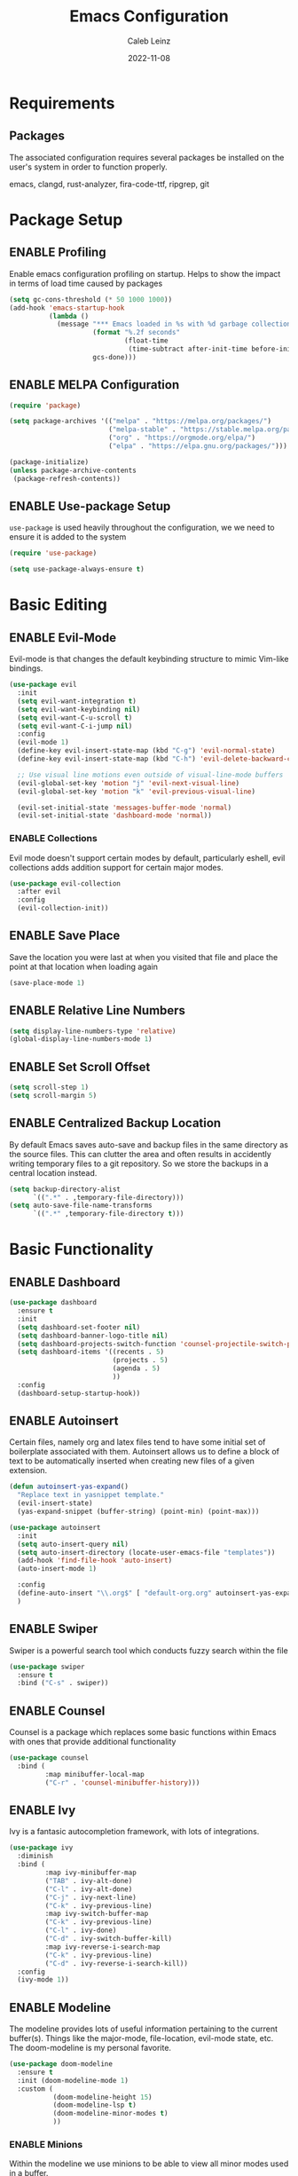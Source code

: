 #+TITLE: Emacs Configuration
#+AUTHOR: Caleb Leinz
#+DATE: 2022-11-08
#+TODO: ENABLE (e) | DISABLE (d)
#+STARTUP: show2levels

* Requirements
** Packages
The associated configuration requires several packages be installed on the user's system in order to function properly.

emacs, clangd, rust-analyzer, fira-code-ttf, ripgrep, git

* Package Setup
** ENABLE Profiling
Enable emacs configuration profiling on startup. Helps to show the impact in terms of
load time caused by packages
#+BEGIN_SRC emacs-lisp
(setq gc-cons-threshold (* 50 1000 1000))
(add-hook 'emacs-startup-hook
          (lambda ()
            (message "*** Emacs loaded in %s with %d garbage collections."
                     (format "%.2f seconds"
                             (float-time
                              (time-subtract after-init-time before-init-time)))
                     gcs-done)))
#+END_SRC
** ENABLE MELPA Configuration
#+BEGIN_SRC emacs-lisp
  (require 'package)

  (setq package-archives '(("melpa" . "https://melpa.org/packages/")
                           ("melpa-stable" . "https://stable.melpa.org/packages/")
                           ("org" . "https://orgmode.org/elpa/")
                           ("elpa" . "https://elpa.gnu.org/packages/")))

  (package-initialize)
  (unless package-archive-contents
   (package-refresh-contents))
#+END_SRC 
** ENABLE Use-package Setup
~use-package~ is used heavily throughout the configuration, we we need to ensure it
is added to the system
#+BEGIN_SRC emacs-lisp
  (require 'use-package)

  (setq use-package-always-ensure t)
#+END_SRC
* Basic Editing
** ENABLE Evil-Mode
Evil-mode is that changes the default keybinding structure to mimic Vim-like bindings.
#+BEGIN_SRC emacs-lisp
  (use-package evil
    :init
    (setq evil-want-integration t)
    (setq evil-want-keybinding nil)
    (setq evil-want-C-u-scroll t)
    (setq evil-want-C-i-jump nil)
    :config
    (evil-mode 1)
    (define-key evil-insert-state-map (kbd "C-g") 'evil-normal-state)
    (define-key evil-insert-state-map (kbd "C-h") 'evil-delete-backward-char-and-join)

    ;; Use visual line motions even outside of visual-line-mode buffers
    (evil-global-set-key 'motion "j" 'evil-next-visual-line)
    (evil-global-set-key 'motion "k" 'evil-previous-visual-line)

    (evil-set-initial-state 'messages-buffer-mode 'normal)
    (evil-set-initial-state 'dashboard-mode 'normal))
#+END_SRC
*** ENABLE Collections
Evil mode doesn't support certain modes by default, particularly eshell, evil
collections adds addition support for certain major modes.
#+BEGIN_SRC emacs-lisp
  (use-package evil-collection
    :after evil
    :config
    (evil-collection-init))
#+END_SRC
** ENABLE Save Place
Save the location you were last at when you visited that file and place the point at
that location when loading again
#+BEGIN_SRC emacs-lisp
  (save-place-mode 1)
#+END_SRC
** ENABLE Relative Line Numbers
#+BEGIN_SRC emacs-lisp
  (setq display-line-numbers-type 'relative)
  (global-display-line-numbers-mode 1)
#+END_SRC
** ENABLE Set Scroll Offset
#+BEGIN_SRC emacs-lisp
  (setq scroll-step 1)
  (setq scroll-margin 5)
#+END_SRC
** ENABLE Centralized Backup Location
By default Emacs saves auto-save and backup files in the same directory as the source
files. This can clutter the area and often results in accidently writing temporary
files to a git repository. So we store the backups in a central location instead.
#+BEGIN_SRC emacs-lisp
  (setq backup-directory-alist
        `((".*" . ,temporary-file-directory)))
  (setq auto-save-file-name-transforms
        `((".*" ,temporary-file-directory t)))
#+END_SRC
* Basic Functionality
** ENABLE Dashboard
#+BEGIN_SRC emacs-lisp
  (use-package dashboard
    :ensure t
    :init
    (setq dashboard-set-footer nil)
    (setq dashboard-banner-logo-title nil)
    (setq dashboard-projects-switch-function 'counsel-projectile-switch-project-by-name)
    (setq dashboard-items '((recents . 5)
                            (projects . 5)
                            (agenda . 5)
                            ))
    :config
    (dashboard-setup-startup-hook))
#+END_SRC
** ENABLE Autoinsert
Certain files, namely org and latex files tend to have some initial set of boilerplate
associated with them. Autoinsert allows us to define a block of text to be automatically
inserted when creating new files of a given extension.
#+BEGIN_SRC emacs-lisp
  (defun autoinsert-yas-expand()
    "Replace text in yasnippet template."
    (evil-insert-state)
    (yas-expand-snippet (buffer-string) (point-min) (point-max)))

  (use-package autoinsert
    :init
    (setq auto-insert-query nil)
    (setq auto-insert-directory (locate-user-emacs-file "templates"))
    (add-hook 'find-file-hook 'auto-insert)
    (auto-insert-mode 1)

    :config
    (define-auto-insert "\\.org$" [ "default-org.org" autoinsert-yas-expand ])
    )
#+END_SRC
** ENABLE Swiper
Swiper is a powerful search tool which conducts fuzzy search within the file
#+BEGIN_SRC emacs-lisp
  (use-package swiper
    :ensure t
    :bind ("C-s" . swiper))
#+END_SRC
** ENABLE Counsel
Counsel is a package which replaces some basic functions within Emacs with ones that
provide additional functionality
#+BEGIN_SRC emacs-lisp
  (use-package counsel
    :bind (
           :map minibuffer-local-map
           ("C-r" . 'counsel-minibuffer-history)))
#+END_SRC
** ENABLE Ivy
Ivy is a fantasic autocompletion framework, with lots of integrations.
#+BEGIN_SRC emacs-lisp
  (use-package ivy
    :diminish
    :bind (
           :map ivy-minibuffer-map
           ("TAB" . ivy-alt-done)	
           ("C-l" . ivy-alt-done)
           ("C-j" . ivy-next-line)
           ("C-k" . ivy-previous-line)
           :map ivy-switch-buffer-map
           ("C-k" . ivy-previous-line)
           ("C-l" . ivy-done)
           ("C-d" . ivy-switch-buffer-kill)
           :map ivy-reverse-i-search-map
           ("C-k" . ivy-previous-line)
           ("C-d" . ivy-reverse-i-search-kill))
    :config
    (ivy-mode 1))
#+END_SRC
** ENABLE Modeline
The modeline provides lots of useful information pertaining to the current buffer(s).
Things like the major-mode, file-location, evil-mode state, etc. The doom-modeline is
my personal favorite.
#+BEGIN_SRC emacs-lisp
  (use-package doom-modeline
    :ensure t
    :init (doom-modeline-mode 1)
    :custom (
             (doom-modeline-height 15)
             (doom-modeline-lsp t)
             (doom-modeline-minor-modes t)
             ))
#+END_SRC
*** ENABLE Minions
Within the modeline we use minions to be able to view all minor modes used in a buffer.
#+BEGIN_SRC emacs-lisp
  (use-package minions
    :hook (doom-modeline-mode . minions-mode))
#+END_SRC
** ENABLE Which Key
Which key is a fantastic package for providing information on possible key-combinations
depending on the preceeding key combination.
#+BEGIN_SRC emacs-lisp
  (use-package which-key
    :ensure t
    :config
    (setq which-key-idle-delay 0.1)
    (which-key-mode))
#+END_SRC
** ENABLE PDF Support
#+BEGIN_SRC emacs-lisp
  (use-package pdf-tools
    :magic ("%PDF" . pdf-view-mode))
#+END_SRC
** ENABLE Org-mode
Below are the configurations for using org-mode 
#+BEGIN_SRC emacs-lisp
  (defun cl/org-mode-setup ()
    (visual-line-mode 1)
    (flyspell-mode 1))

  (use-package org
    :hook (org-mode . cl/org-mode-setup)
    :config

    (use-package evil-org
        :ensure t
        :after (evil org)
        :config
        (add-hook 'org-mode-hook 'evil-org-mode)
        (add-hook 'evil-org-mode-hook
              (lambda ()
              (evil-org-set-key-theme '(navigation insert textobjects additional calendar todo))))
        (require 'evil-org-agenda)
        (evil-org-agenda-set-keys))

    (use-package org-bullets
      :after org
      :hook (org-mode . org-bullets-mode))
  
    (setq org-agenda-start-with-log-mode t)
    (setq org-log-done 'time)
    (setq org-log-into-drawer t)
    (setq org-startup-indented t)
    ;; Set Org-Mode TODO keywords
    (setq org-todo-keywords
          '((sequence "TODO(t)" "PROG(p)" "PROJ(j)" "SENT(s)" "|" "DONE(d)" "CANC(c)" "PASS(a)")))
    ;; Set Org-Mode TODO state colors
    (setq org-todo-keyword-faces
          '(("TODO" . "#ff5555") ("PROG" . "#ffb86c") ("PROJ" . "#8be9fd") ("SENT" . "#ff79c6")
            ("DONE" . "#50fa7b") ("CANC" . "#a4fcba") ("PASS" . "#44475a")))

    ;; Save Org buffers after refiling!
    (advice-add 'org-refile :after 'org-save-all-org-buffers))
#+END_SRC
*** ENABLE Org-transclusion
Org transclusion allows for .org files to contain windows into other files which are
kept up to date with the current state of those files.
#+BEGIN_SRC emacs-lisp
  (use-package org-transclusion
    :after org)
#+END_SRC
* Development Configurations
** DISABLE Centaur Tabs
Centaur tabs provide a clean way of displaying "tabs" at the top of the screen similar
to more modern editors. These mostly act as links to other buffers. I don't use
centaur tabs as I find it to usually waste realestate.
#+BEGIN_SRC emacs-lisp
  (use-package centaur-tabs
    :config
    (setq centaur-tabs-set-icons t
          centaur-tabs-show-navigation-buttons t
          centaur-tabs-height 32
          centaur-tabs-set-modified-marker t)
    (centaur-tabs-change-fonts "Fira Code Retina" 120))
#+END_SRC
** ENABLE Company
Company provides code completion, finding function definitions, variable name,
etc.
#+BEGIN_SRC emacs-lisp
  (use-package company
    :ensure
    :custom
    (company-idle-delay 0.0) ;; how long to wait until popup
    ;; (company-begin-commands nil) ;; uncomment to disable popup
    :hook (prog-mode . company-mode)
    :bind
    (:map company-active-map
          ("<tab>" . company-complete-selection)
          ("C-n" . company-select-next)
          ("C-p" . company-select-previous)
          ("M-<" . company-select-first)
          ("M->" . company-select-last))
    :config
    (use-package company-jedi)
  )
#+END_SRC
** ENABLE Fill Column Mode
Fill column mode displays a vertical line at a particular column for the file. This
is useful for ensuring code confines to standards.
#+BEGIN_SRC emacs-lisp
  (add-hook 'prog-mode-hook 'display-fill-column-indicator-mode)
  (setq-default fill-column 90)
#+END_SRC
** ENABLE Flycheck
On the fly syntax checker
#+BEGIN_SRC emacs-lisp
  (use-package flycheck
    :ensure t
    :init (global-flycheck-mode))
#+END_SRC
** ENABLE Highlight Matching Parens
Placing your cursor on a parenthesis will highlight the matching parenthesis
#+BEGIN_SRC emacs-lisp
  (use-package paren
    :config
    (set-face-attribute 'show-paren-match-expression nil :background "#363e4a")
    (show-paren-mode 1))
#+END_SRC
** ENABLE Highlight git Diffs
When editing a file within a git repository, changes to the file will be displayed
by various colors in the left gutter. Useful for seeing which changes are yet to
be committed from within the files.
#+BEGIN_SRC emacs-lisp
  (use-package diff-hl
    :config
    (diff-hl-dired-mode t)
    (add-hook 'magit-pre-refresh-hook 'diff-hl-magit-pre-refresh)
    (add-hook 'magit-post-refresh-hook 'diff-hl-magit-post-refresh)
    :hook (prog-mode . diff-hl-mode))
#+END_SRC
** ENABLE LSP
LSP is likely the most important feature of this configuration. LSP configuration within
Emacs is very powerful and being able to code with LSP support immediately elevates
Emacs to the level of other IDEs.
#+BEGIN_SRC emacs-lisp
  (use-package lsp-mode
    :ensure t
    :commands lsp
    :hook (prog-mode . lsp-deferred)
    :custom
    (lsp-diagnostics-flycheck-default-level 'warning)
    (lsp-diagnostics-provider :none)
    (lsp-rust-analyzer-cargo-watch-command "clippy")
    ;;(lsp-eldoc-render-all t)
    (lsp-idle-delay 0.5)
    (lsp-rust-analyzer-server-display-inlay-hints t)
    (lsp-rust-analyzer-display-lifetime-elision-hints-enable "skip_trivial")
    (lsp-rust-analyzer-display-chaining-hints t)
    (lsp-rust-analyzer-display-lifetime-elision-hints-use-parameter-names t)
    (lsp-rust-analyzer-display-closure-return-type-hints t)
    (lsp-rust-analyzer-display-parameter-hints t)
    (lsp-rust-analyzer-display-reborrow-hints nil)
    :config
    (add-hook 'lsp-mode-hook 'lsp-ui-mode))
#+END_SRC
*** ENABLE LSP UI
LSP UI allows for things like peeking references and documentation without leaving
the current file.
#+BEGIN_SRC emacs-lisp
  (use-package lsp-ui
    :ensure
    :commands lsp-ui-mode
    :custom
    (lsp-ui-peek-always-show t)
    ;; When peeking definitions it will look for them with lsp-peek, nice!
    (lsp-ui-peek-enable t)
    ;; I might remove this option, it's quite messy/distracting
    (lsp-ui-sideline-show-hover nil)
    (lsp-ui-sideline-show-diagnostics t)
    (lsp-ui-sideline-show-code-actions t)
    (lsp-ui-sideline--push-info nil)
    ;; Read docs with hover
    (lsp-ui-doc-enable t)
    ;; (lsp-ui-doc-delay 2)
    ;; (lsp-ui-doc-show-with-cursor t)
    (lsp-ui-doc-position 'at-point)
    ;; Show file directory when peeking definitions
    (lsp-ui-peek-show-directory t)
    ;; (define-key lsp-ui-doc-frame-mode-map (kbd "ESC") 'lsp-ui-doc-hide)
    :bind
    (:map lsp-mode-map
          ([remap xref-find-definitions] . lsp-ui-peek-find-definitions)
          ([remap xref-find-references] . lsp-ui-peek-find-references)))
#+END_SRC
*** ENABLE LSP Ivy
Use Ivy for LSP completion
#+BEGIN_SRC emacs-lisp
  (use-package lsp-ivy :commands lsp-ivy-workspace-symbol)
#+END_SRC
** ENABLE Magit
Magit is a world-class git frontend. It is one of the best git clients full stop.
#+BEGIN_SRC emacs-lisp
  (use-package magit
    :init
    (message "Loading Magit!")
    :config
    (message "Loaded Magit!"))
#+END_SRC
** ENABLE Nerd Commenter
Provides a fast way of commenting single lines, or blocks of code.
#+BEGIN_SRC emacs-lisp
  (use-package evil-nerd-commenter
    :bind ("M-/" . evilnc-comment-or-uncomment-lines))
#+END_SRC
** ENABLE Projectile
#+BEGIN_SRC emacs-lisp
  (use-package projectile
    :ensure t
    :init
    (projectile-mode +1)
    :bind (:map projectile-mode-map
                ("C-c p" . projectile-command-map)))
#+END_SRC
*** ENABLE Counsel Projectile
Adds counsel integrations for projectile. 
#+BEGIN_SRC emacs-lisp
(use-package counsel-projectile)
#+END_SRC
** ENABLE Rainbow Delimiters
Rainbow delimiters make it much easier to tell which parentheses and brackets are
associated with one another
#+BEGIN_SRC emacs-lisp
  (use-package rainbow-delimiters
    :hook
    (prog-mode . rainbow-delimiters-mode)
    (toml-mode . rainbow-delimiters-mode))
#+END_SRC
** ENABLE Rainbow Mode
Rainbow mode highlights certain color keywords with the appropriate color they represent.
This is useful for certain file types in which colors are commonly defined such as CSS,
HTML, LaTeX, etc.
#+BEGIN_SRC emacs-lisp
  (use-package rainbow-mode
    :hook ((css-mode-hook . rainbow-mode)
           (html-mode-hook . rainbow-mode)
           (latex-mode-hook . rainbow-mode)
           (scss-mode-hook . rainbow-mode)))
#+END_SRC
** ENABLE Ripgrep
#+BEGIN_SRC emacs-lisp
  (use-package ripgrep)
#+END_SRC
** ENABLE Smart Parenthesis
Smart parenthesis automatically add the associated closing parenthesis (and brackets).
#+BEGIN_SRC emacs-lisp
  (use-package smartparens
    :hook (prog-mode . smartparens-mode)
          (toml-mode . smartparens-mode))
#+END_SRC
** ENABLE Snippets
Snippets are a powerful tool for speeding up the insertion of certain boilerplate code
#+BEGIN_SRC emacs-lisp
  (use-package yasnippet-snippets)
  (use-package yasnippet
    :ensure
    :config
    (setq yas-snippet-dirs
          '("~/.config/emacs/snippets/"))
    (yas-reload-all)
    (yas-global-mode)
    (add-hook 'prog-mode-hook 'yas-minor-mode)
    (add-hook 'text-mode-hook 'yas-minor-mode))
#+END_SRC
** ENABLE Tree Sitter
Tree sitter is a parser for source files which aims to be faster, more robust, and more
feature rich than typical regex parsing. So far it's been amazing.
#+BEGIN_SRC emacs-lisp
  (use-package tree-sitter
    :config
    (use-package tree-sitter-langs)
    (global-tree-sitter-mode)
    (add-hook 'tree-sitter-after-on-hook #'tree-sitter-hl-mode))
#+END_SRC
** ENABLE Vterm
[[https://github.com/akermu/emacs-libvterm][vterm]] is a major mode which adds full fledged terminal support for emacs, including
support for different shells like fish, and support for terminal modelines like starship.
#+BEGIN_SRC emacs-lisp
  (use-package vterm)
#+END_SRC
* Development Configurations - Language Specific
** ENABLE Python
*** ENABLE Elpy Framework
#+BEGIN_SRC emacs-lisp
  (use-package elpy
    :init (add-hook 'python-mode-hook #'elpy-enable)
    :config
    (setq elpy-rpc-python-command "python3")
    (setq python-shell-interpreter "python3")
    (add-hook 'elpy-mode-hook 'lsp))
#+END_SRC
*** ENABLE Black Formatting
Format python files on save based on the black standard
#+BEGIN_SRC emacs-lisp
  (use-package blacken
    :init (add-hook 'elpy-mode-hook 'blacken-mode))
#+END_SRC
** ENABLE Rust
LSP handled via rust-analyzer, autoformat on save, ensure tree-sitter mode
#+BEGIN_SRC emacs-lisp
  (defun cl/rustic-mode-hook ()
    (when buffer-file-name
      (setq-local buffer-save-without-query t)))
  
  (use-package rustic
    :ensure
    :bind (:map rustic-mode-map
                ("M-j" . lsp-ui-imenu)
                ("M-?" . lsp-find-references)
                ("C-c C-c l" . flycheck-list-errors)
                ("C-c C-c a" . lsp-execute-code-action)
                ("C-c C-c r" . lsp-rename)
                ("C-c C-c q" . lsp-workspace-restart)
                ("C-c C-c Q" . lsp-workspace-shutdown)
                ("C-c C-c s" . lsp-rust-analyzer-status))
    :config
    (setq rustic-format-on-save t)
    (setq rustic-format-display-method 'ignore)
    (add-hook 'rustic-mode-hook 'cl/rustic-mode-hook)
    (add-hook 'rust-mode-hook #'tree-sitter-mode)
    (setq lsp-rust-analyzer-server-command '("~/.rustup/toolchains/stable-x86_64-unknown-linux-gnu/bin/rust-analyzer")))
#+END_SRC
** ENABLE C/C++
#+BEGIN_SRC emacs-lisp
#+END_SRC
* Look and Feel
** ENABLE Font
Set the font to FiraCode
#+BEGIN_SRC emacs-lisp
  (set-face-attribute 'default nil :font "Fira Code Retina" :height 110)
#+END_SRC
*** ENABLE Ligatures
Enable FiraCode ligatures when in programming buffers. Also disable certain
patterns which are distracting
#+BEGIN_SRC emacs-lisp
  (use-package fira-code-mode
    :custom (fira-code-mode-disabled-ligatures '("x", ":"))
    :hook prog-mode)                                         
#+END_SRC
** ENABLE Minimal Setup
*** ENABLE Block startup message
By default Emacs loads with a startup message that can be useful when starting
out but is not necessary for most users
#+BEGIN_SRC emacs-lisp
  (setq inhibit-startup-message t)
#+END_SRC
*** ENABLE Disable Menu Bar
#+BEGIN_SRC emacs-lisp
  (menu-bar-mode -1)
#+END_SRC
*** ENABLE Disable Tool Bar
#+BEGIN_SRC emacs-lisp
  (tool-bar-mode -1)
#+END_SRC
*** ENABLE Disable Scroll Bar
#+BEGIN_SRC emacs-lisp
  (scroll-bar-mode -1) ; Disable scrollbar
#+END_SRC
** ENABLE Theme
By default the theme used is the booberry theme, however I've also included the doom-emacs themes since they are extremely high quality
*** ENABLE Autothemer
#+BEGIN_SRC emacs-lisp
  (use-package autothemer
    :ensure t)
#+END_SRC
*** ENABLE Booberry Theme
Booberry is an emacs port of the Helix theme of the same name
#+BEGIN_SRC emacs-lisp
  (add-to-list 'custom-theme-load-path "~/.config/emacs/booberry-theme/")
  (load-theme 'booberry t)
#+END_SRC
*** DISABLE Doom Theme
#+BEGIN_SRC emacs-lisp
  (use-package doom-themes
    :ensure t
    :config
    ;; Global settings (defaults)
    (setq doom-themes-enable-bold t    ; if nil, bold is universally disabled
          doom-themes-enable-italic t) ; if nil, italics is universally disabled

    ;; Enable flashing mode-line on errors
    (doom-themes-visual-bell-config)
    ;; Corrects (and improves) org-mode's native fontification.
    (doom-themes-org-config))
#+END_SRC



* Keybindings
Below are the list of keybindings for the configuration, certain package-specific keybindings
are configured in their respective use-package blocks, but most keybindings are handled here.
#+BEGIN_SRC emacs-lisp
  (use-package general
    :config
    (general-evil-setup t)
    (general-override-mode)
    (general-define-key
     :states '(normal visual insert emacs)
     :keymaps 'override
     :prefix "SPC"
     :non-normal-prefix "C-SPC"
      "o"  '(:ignore t :which-key "Org")
      "x"  '(execute-extended-command :which-key "M-x")

      "b"  '(:ignore t :which-key "Buffers")
      "bb" '(counsel-switch-buffer :which-key "Switch buffer")
      "bl" '(evil-next-buffer :which-key "Next buffer")
      "bh" '(evil-prev-buffer :which-key "Next buffer")
      "bk" '(kill-buffer :which-key "Kill buffer")

      "f"  '(:ignore t :which-key "Files")
      "fs" '(save-buffer :which-key "save-buffer")
      "ff" '(counsel-find-file :which-key "counsel-find-file")
      "fr" '(counsel-recentf :which-key "counsel-recentf")

      "w"  '(:ignore t :which-key "Windows")
      "ws" '(evil-window-new :which-key "Split window horizontally")
      "wv" '(evil-window-vnew :which-key "Split window vertically")
      "wd" '(evil-window-delete :which-key "Delete window")
      "wo" '(delete-other-windows :which-key "Delete other window")
      "wj" '(evil-window-down :which-key "Switch to window down")
      "wk" '(evil-window-up :which-key "Switch to window up")
      "wh" '(evil-window-left :which-key "Switch to window left")
      "wl" '(evil-window-right :which-key "Switch to window right")
      "wJ" '(evil-window-move-very-bottom :which-key "Move window down")
      "wK" '(evil-window-move-very-top :which-key "Move window up")
      "wH" '(evil-window-move-far-left :which-key "Move window left")
      "wL" '(evil-window-move-far-right :which-key "Move window right")

      ;; LSP Mode bindings
      "c"  '(:ignore t :which-key "Code")
      "cg" '(:ignore t :which-key "goto")
      "cgd" '(lsp-find-definition :which-key "Find Definition")
      "cgr" '(lsp-find-references :which-key "Find References")
      "cgn" '(lsp-ui-find-next-reference :which-key "Find Next Reference")
      "cgN" '(lsp-ui-find-prev-reference :which-key "Find Previous Reference")
      "cgi" '(lsp-find-implementation :which-key "Find Implementation")
      "cgc" '(lsp-find-declaration :which-key "Find Declaration")
      "ci" '(counsel-imenu :which-key "Counsel Imenu")
      "cs" '(lsp-ui-find-workspace-symbol :which-key "Find Workspace Symbol")
      "cf" '(lsp-ui-peek-find-definitions :which-key "Show function definition")
      "ce" '(flycheck-list-errors :which-key "List Errors")
      "ck" '(lsp-ui-doc-toggle :which-key "Show item docs")
      "cp" '(check-parens :which-key "Check parenthesis errors")
      "ca" '(lsp-execute-code-action :which-key "Perform code actions") 
      "cr" '(lsp-rename :which-key "Rename")

      "p"  '(:ignore t :which-key "Project")
      "pr" '(projectile-run-project :which-key "Run Project")
      "pc" '(projectile-compile-project :which-key "Compile Project")
      "pf" '(counsel-projectile-find-file :which-key "Find File")
      "pd" '(counsel-projectile-find-dir :which-key "Find Dir")
      "pp" '(counsel-projectile-switch-project :which-key "Switch Project")
      "pb" '(counsel-projectile-switch-to-buffer :which-key "Switch Buffer")
      "po" '(counsel-projectile-org-capture :which-key "Org Capture")
      "pg" '(counsel-projectile-rg :which-key "Ripgrep")

      "h"  '(:ignore t :which-key "Helper")
      "ht" '(counsel-load-theme :which-key "Load theme")

      "g"  '(:ignore t :which-key "Magit")
      "gg" '(magit-status :which-key "magit-status")
      "gf" '(magit-fetch :which-key "magit-fetch") 
      "gF" '(magit-fetch-all :which-key "magit-fetch-all") 
      "gb" '(magit-branch :which-key "magit-branch")
      "gp" '(magit-push-to-remote :which-key "magit-push")
      "gs" '(magit-stage-modified :which-key "magit-stage-modified")
      "gc" '(magit-commit :which-key "magit-commit")

      "r"  '(:ignore t :which-key "Configuration changes")
      "rr" '((lambda () (interactive) (load-file "~/.config/emacs/init.el")) :which-key "Reload init.el")
      "re" '((lambda () (interactive) (find-file "~/.config/emacs/config.org")) :which-key "Open init.el")

      "oy" '(org-store-link :which-key "org-store-link")

      "e"  '(eshell :which-key "Eshell")
      "x"  '(counsel-M-x :which-key "M-x")
      "/"  '(evilnc-comment-or-uncomment-lines :which-key "Un/Comment lines")
     )

    ;; Org-mode specific bindings
    (general-define-key
     :states '(normal visual emacs)
     :keymaps '(org-mode-map)
     :prefix "SPC"
     "of" '(org-open-at-point :which-key "org-open-at-point")
     "oi" '(org-insert-link :which-key "org-insert-link")
     )

    ;; Rust specific bindings
    (general-define-key
     :states '(normal visual emacs)
     :keymaps '(rustic-mode-map)
     :prefix "SPC"
     "cr" '(rustic-cargo-run :which-key "cargo run")
     "cb" '(rustic-cargo-build-arguments '("--release") :which-key "cargo build --release")
     "cc" '(rustic-cargo-build :which-key "cargo build")
     "cd" '(rustic-cargo-build-doc :which-key "cargo doc")
     "ch" '(lsp-rust-analyzer-inlay-hints-mode :which-key "toggle-inlay-hints") 
     )
  )
#+END_SRC
